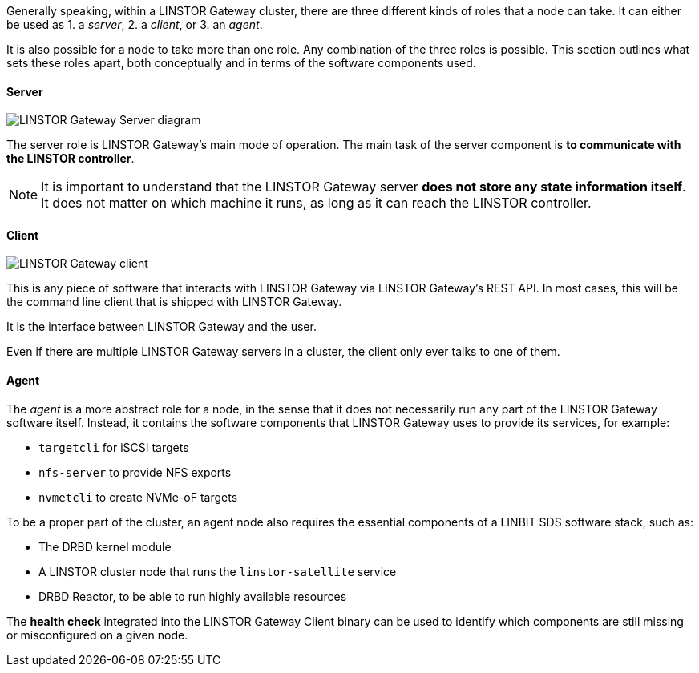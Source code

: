 //=== Servers, Clients, and Agents

Generally speaking, within a LINSTOR Gateway cluster, there are three different kinds of roles that a node can take.
It can either be used as 1. a
_server_, 2. a _client_, or 3. an _agent_.

It is also possible for a node to take more than one role. Any combination of the three roles is possible.
This section outlines what sets these roles apart, both conceptually and in terms of the software components used.

==== Server

image::images/linstorgw-gateway-server.svg[LINSTOR Gateway Server diagram]

The server role is LINSTOR Gateway's main mode of operation.
The main task of the server component is *to communicate with the LINSTOR controller*.

NOTE: It is important to understand that the LINSTOR Gateway server *does not store any state information itself*.
It does not matter on which machine it runs, as long as it can reach the LINSTOR controller.

==== Client

image::images/linstorgw-gateway-client.svg[LINSTOR Gateway client]

This is any piece of software that interacts with LINSTOR Gateway via LINSTOR Gateway's REST API.
In most cases, this will be the command line client that is shipped with LINSTOR Gateway.

It is the interface between LINSTOR Gateway and the user.

Even if there are multiple LINSTOR Gateway servers in a cluster, the client only ever talks to one of them.

==== Agent

The _agent_ is a more abstract role for a node, in the sense that it does not necessarily run any part of the LINSTOR Gateway software itself.
Instead, it contains the software components that LINSTOR Gateway uses to provide its services, for example:

* `targetcli` for iSCSI targets
* `nfs-server` to provide NFS exports
* `nvmetcli` to create NVMe-oF targets

To be a proper part of the cluster, an agent node also requires the essential components of a LINBIT SDS software stack, such as:

* The DRBD kernel module
* A LINSTOR cluster node that runs the `linstor-satellite` service
* DRBD Reactor, to be able to run highly available resources

The *health check* integrated into the LINSTOR Gateway Client binary can be used to identify which components are still missing or misconfigured on a given node.
